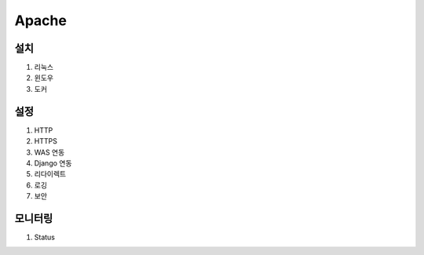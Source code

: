 Apache
======

설치
----

#. 리눅스

#. 윈도우

#. 도커

설정
----

#. HTTP

#. HTTPS

#. WAS 연동

#. Django 연동

#. 리다이렉트

#. 로깅

#. 보안


모니터링
-------

#. Status


